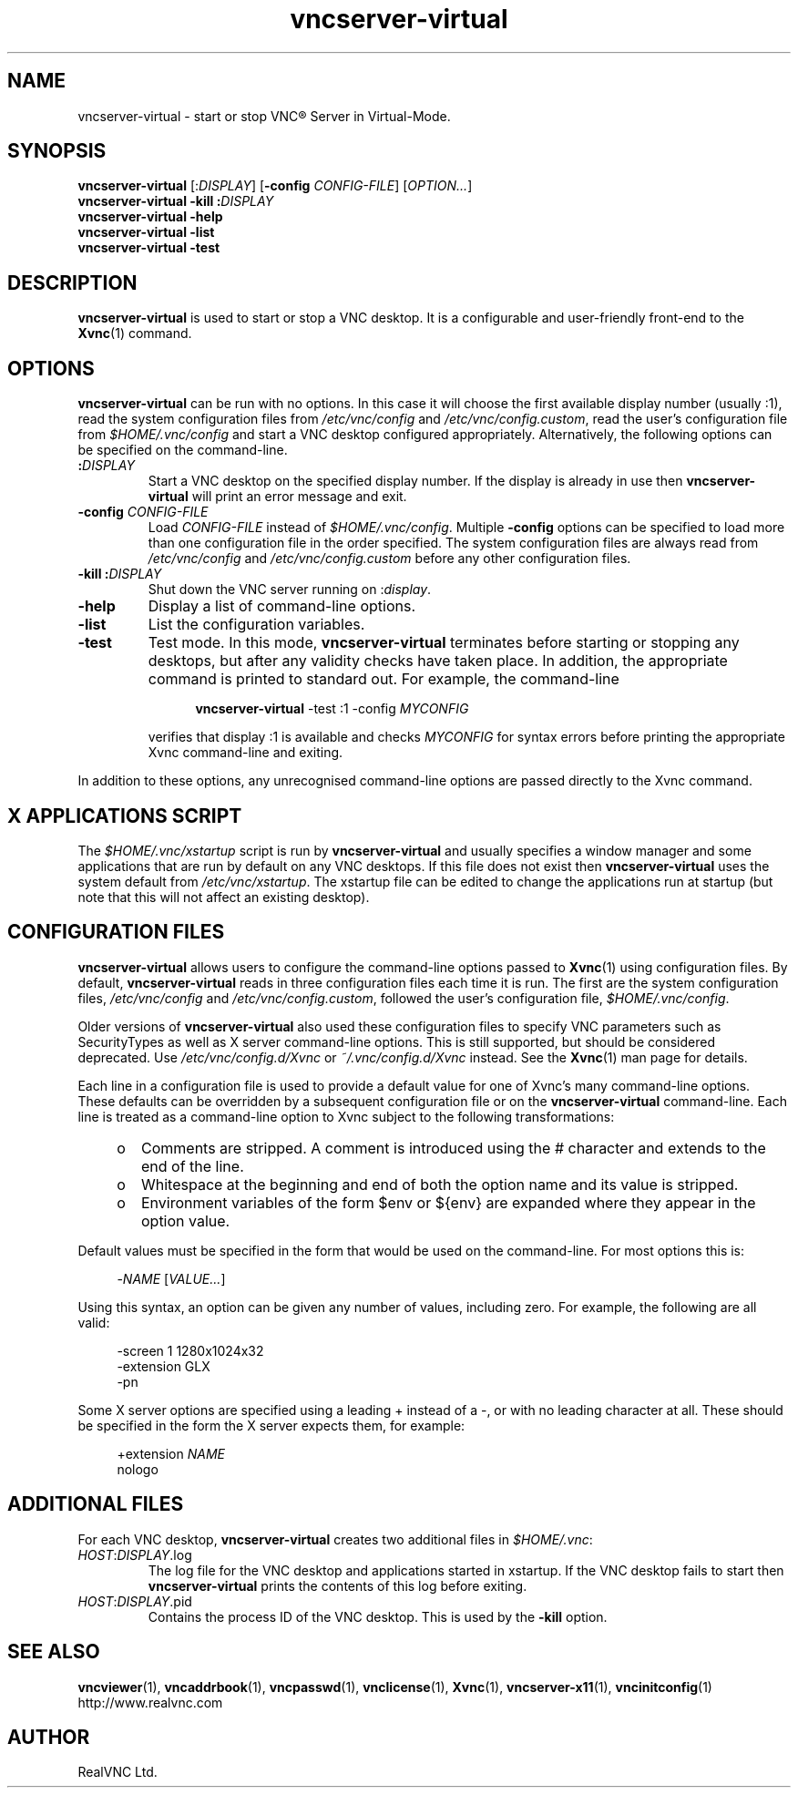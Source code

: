 .TH vncserver-virtual 1 "May 2012" "RealVNC Ltd" "VNC Server"
.SH NAME
vncserver-virtual \- start or stop VNC\(rg Server in Virtual-Mode.
.SH SYNOPSIS
.B vncserver-virtual
.RI [: DISPLAY ]
.RB [ -config
.IR CONFIG-FILE ]
.RI [ OPTION... ]
.br
.BI "vncserver-virtual \-kill :" DISPLAY
.br
.B vncserver-virtual \-help
.br
.B vncserver-virtual \-list
.br
.B vncserver-virtual \-test
.SH DESCRIPTION
.B vncserver-virtual
is used to start or stop a VNC desktop. It is a configurable and user-friendly
front-end to the \fBXvnc\fP(1) command.
.SH OPTIONS
.B vncserver-virtual
can be run with no options. In this case it will choose the first
available display number (usually :1), read the system configuration
files from
.IR /etc/vnc/config " and " /etc/vnc/config.custom ,
read the user's configuration file from
.I $HOME/.vnc/config
and start a VNC desktop configured appropriately. Alternatively, the
following options can be specified on the command-line.
.TP
.B :\fIDISPLAY\fP
Start a VNC desktop on the specified display number. If the display is
already in use then
.B vncserver-virtual
will print an error message and exit.
.TP
.BI "\-config " CONFIG-FILE
Load
.I CONFIG-FILE
instead of \fI$HOME/.vnc/config\fP. Multiple
.B -config
options can be specified to load more than one configuration file in
the order specified. The system configuration files are always read from
.IR /etc/vnc/config " and " /etc/vnc/config.custom
before any other configuration files.
.TP
.B \-kill :\fIDISPLAY\fP
Shut down the VNC server running on :\fIdisplay\fP.
.TP
.B \-help
Display a list of command-line options.
.TP
.B -list
List the configuration variables.
.TP
.B -test
Test mode. In this mode,
.B vncserver-virtual
terminates before starting or stopping any desktops, but after any
validity checks have taken place. In addition, the appropriate
command is printed to standard out. For example, the command-line

.RS 12
.B vncserver-virtual
\-test :1 -config
.I MYCONFIG
.RE
.br
.IP
verifies that display :1 is available and checks
.I MYCONFIG
for syntax errors before printing the appropriate Xvnc command-line
and exiting.
.LP
In addition to these options, any unrecognised command-line options
are passed directly to the Xvnc command.
.SH X APPLICATIONS SCRIPT
The
.I $HOME/.vnc/xstartup
script is run by
.B vncserver-virtual
and usually specifies a window manager and some applications that are
run by default on any VNC desktops. If this file does not exist then
.B vncserver-virtual
uses the system default from
.IR /etc/vnc/xstartup .
The xstartup file can be edited to change the applications run at startup
(but note that this will not affect an existing desktop).
.SH CONFIGURATION FILES
.B vncserver-virtual
allows users to configure the command-line options passed to \fBXvnc\fP(1)
using configuration files. By default,
.B vncserver-virtual
reads in three configuration files each time it is run. The first are the
system configuration files,
.IR /etc/vnc/config " and " /etc/vnc/config.custom ,
followed the user's configuration file,
.IR $HOME/.vnc/config .
.LP
Older versions of
.B vncserver-virtual
also used these configuration files to specify VNC parameters such as
SecurityTypes as well as X server command-line options.  This is still
supported, but should be considered deprecated. Use
\fI/etc/vnc/config.d/Xvnc\fP or \fI~/.vnc/config.d/Xvnc\fP instead. See the
\fBXvnc\fP(1) man page for details.
.LP
Each line in a configuration file is used to provide a default value for
one of Xvnc's many command-line options.  These defaults can be overridden
by a subsequent configuration file or on the
.B vncserver-virtual
command-line. Each line is treated as a command-line option to Xvnc
subject to the following transformations:
.RS 4
.IP o 2
Comments are stripped. A comment is introduced using the # character
and extends to the end of the line.
.IP o
Whitespace at the beginning and end of both the option name and
its value is stripped.
.IP o
Environment variables of the form $env or ${env} are expanded where
they appear in the option value.
.RE
.LP
Default values must be specified in the form that would be used on the
command-line. For most options this is:

.RS 4
\-\fINAME\fP [\fIVALUE...\fP]
.RE
.LP
Using this syntax, an option can be given any number of values,
including zero. For example, the following are all valid:

.RS 4
\-screen 1 1280x1024x32
.br
\-extension GLX
.br
\-pn
.RE
.LP
Some X server options are specified using a leading + instead of a -,
or with no leading character at all. These should be specified in the
form the X server expects them, for example:

.RS 4
+extension
.I NAME
.br
nologo
.RE
.SH ADDITIONAL FILES
For each VNC desktop,
.B vncserver-virtual
creates two additional files in \fI$HOME/.vnc\fP:
.TP
\fIHOST\fP:\fIDISPLAY\fP.log 
The log file for the VNC desktop and applications started in
xstartup. If the VNC desktop fails to start then
.B vncserver-virtual
prints the contents of this log before exiting.
.TP
\fIHOST\fP:\fIDISPLAY\fP.pid
Contains the process ID of the VNC desktop. This is used by the
.B \-kill
option.
.SH SEE ALSO
.BR vncviewer (1),
.BR vncaddrbook (1),
.BR vncpasswd (1),
.BR vnclicense (1),
.BR Xvnc (1),
.BR vncserver-x11 (1),
.BR vncinitconfig (1)
.br
http://www.realvnc.com
.SH AUTHOR
RealVNC Ltd.
